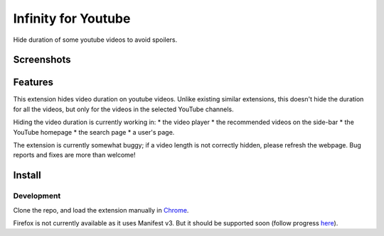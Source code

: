 Infinity for Youtube
====================

Hide duration of some youtube videos to avoid spoilers.

Screenshots
-----------

.. image:: media/player_example.png

.. image:: media/search_example.png

.. image:: media/homepage_example.png

Features
--------

This extension hides video duration on youtube videos.
Unlike existing similar extensions, this doesn't hide the duration for all the videos,
but only for the videos in the selected YouTube channels.

Hiding the video duration is currently working in:
* the video player
* the recommended videos on the side-bar
* the YouTube homepage
* the search page
* a user's page.

The extension is currently somewhat buggy; if a video length is not correctly hidden, 
please refresh the webpage.
Bug reports and fixes are more than welcome!

Install
-------

Development
+++++++++++

Clone the repo, and load the extension manually in `Chrome <https://www.smashingmagazine.com/2017/04/browser-extension-edge-chrome-firefox-opera-brave-vivaldi/#google-chrome-opera-vivaldi>`_.

Firefox is not currently available as it uses Manifest v3.
But it should be supported soon (follow progress `here <https://bugzilla.mozilla.org/show_bug.cgi?id=1578284>`_).
